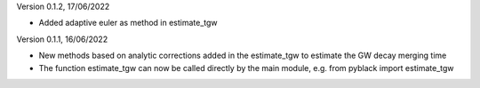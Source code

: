 Version 0.1.2, 17/06/2022

- Added adaptive euler as method in estimate_tgw

Version 0.1.1, 16/06/2022

- New methods based on analytic corrections added in the estimate_tgw to estimate the GW decay merging time
- The function estimate_tgw can now be called directly by the main module,
  e.g. from pyblack import estimate_tgw
